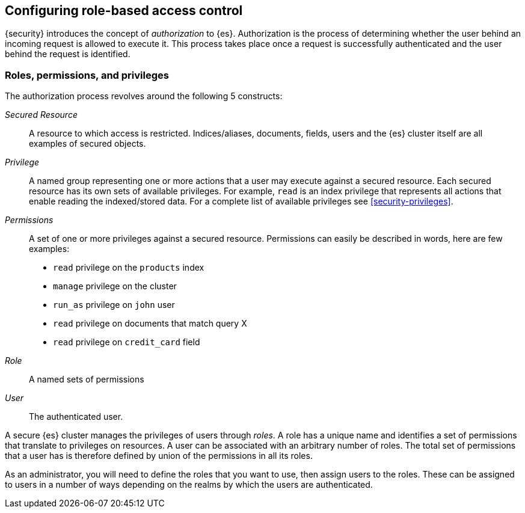 [role="xpack"]
[[authorization]]
== Configuring role-based access control

{security} introduces the concept of _authorization_ to {es}.
Authorization is the process of determining whether the user behind an incoming
request is allowed to execute it. This process takes place once a request is
successfully authenticated and the user behind the request is identified.

[[roles]]
[float]
=== Roles, permissions, and privileges

The authorization process revolves around the following 5 constructs:

_Secured Resource_::
A resource to which access is restricted. Indices/aliases, documents, fields,
users and the {es} cluster itself are all examples of secured objects.

_Privilege_::
A named group representing one or more actions that a user may execute against a
secured resource. Each secured resource has its own sets of available privileges.
For example, `read` is an index privilege that represents all actions that enable
reading the indexed/stored data. For a complete list of available privileges
see <<security-privileges>>.

_Permissions_::
A set of one or more privileges against a secured resource. Permissions can
easily be described in words, here are few examples:
 * `read` privilege on the `products` index
 * `manage` privilege on the cluster
 * `run_as` privilege on `john` user
 * `read` privilege on documents that match query X
 * `read` privilege on `credit_card` field

_Role_::
A named sets of permissions

_User_::
The authenticated user.

A secure {es} cluster manages the privileges of users through _roles_.
A role has a unique name and identifies a set of permissions that translate to
privileges on resources. A user can be associated with an arbitrary number of
roles. The total set of permissions that a user has is therefore defined by
union of the permissions in all its roles.

As an administrator, you will need to define the roles that you want to use,
then assign users to the roles. These can be assigned to users in a number of
ways depending on the realms by which the users are authenticated.
